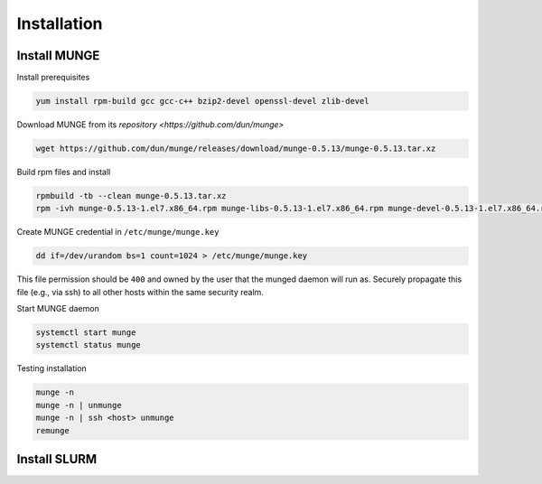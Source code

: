 =================
Installation
=================

Install MUNGE
==============

Install prerequisites

.. code:: bash

    yum install rpm-build gcc gcc-c++ bzip2-devel openssl-devel zlib-devel

Download MUNGE from its `repository <https://github.com/dun/munge>` 

.. code:: bash
    
    wget https://github.com/dun/munge/releases/download/munge-0.5.13/munge-0.5.13.tar.xz

Build rpm files and install 

.. code:: bash
    
    rpmbuild -tb --clean munge-0.5.13.tar.xz 
    rpm -ivh munge-0.5.13-1.el7.x86_64.rpm munge-libs-0.5.13-1.el7.x86_64.rpm munge-devel-0.5.13-1.el7.x86_64.rpm 

Create MUNGE credential in ``/etc/munge/munge.key``

.. code:: bash

    dd if=/dev/urandom bs=1 count=1024 > /etc/munge/munge.key 

This file permission should be ``400`` and owned by the user that the munged daemon will run as. 
Securely propagate this file (e.g., via ssh) to all other hosts within the same security realm.

Start MUNGE daemon

.. code:: bash

    systemctl start munge
    systemctl status munge

Testing installation 

.. code:: bash

    munge -n
    munge -n | unmunge
    munge -n | ssh <host> unmunge
    remunge

Install SLURM
==============

